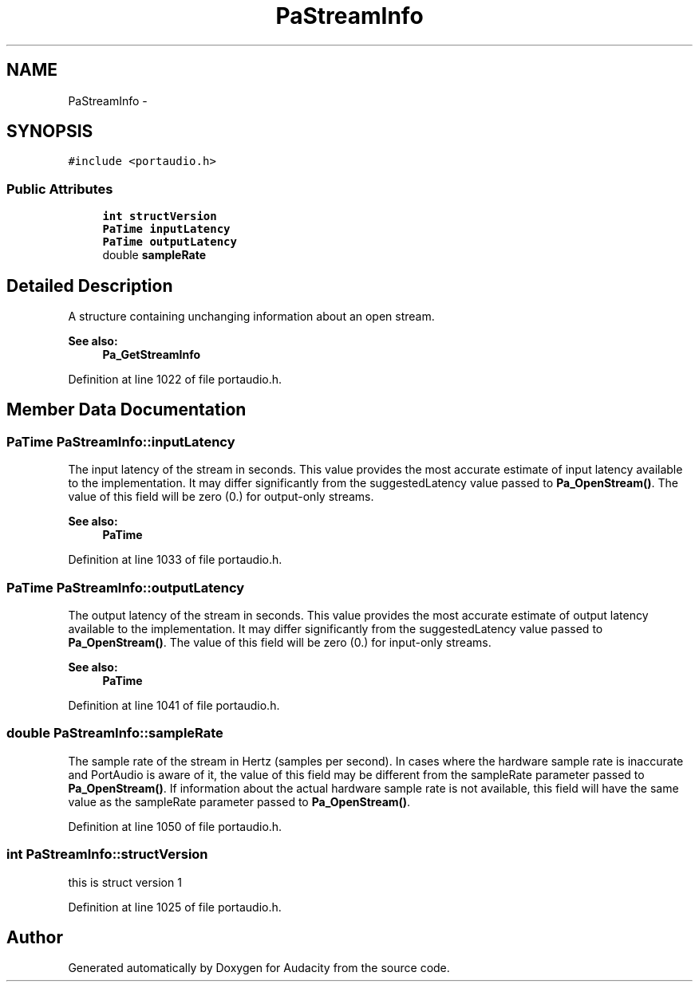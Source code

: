 .TH "PaStreamInfo" 3 "Thu Apr 28 2016" "Audacity" \" -*- nroff -*-
.ad l
.nh
.SH NAME
PaStreamInfo \- 
.SH SYNOPSIS
.br
.PP
.PP
\fC#include <portaudio\&.h>\fP
.SS "Public Attributes"

.in +1c
.ti -1c
.RI "\fBint\fP \fBstructVersion\fP"
.br
.ti -1c
.RI "\fBPaTime\fP \fBinputLatency\fP"
.br
.ti -1c
.RI "\fBPaTime\fP \fBoutputLatency\fP"
.br
.ti -1c
.RI "double \fBsampleRate\fP"
.br
.in -1c
.SH "Detailed Description"
.PP 
A structure containing unchanging information about an open stream\&. 
.PP
\fBSee also:\fP
.RS 4
\fBPa_GetStreamInfo\fP 
.RE
.PP

.PP
Definition at line 1022 of file portaudio\&.h\&.
.SH "Member Data Documentation"
.PP 
.SS "\fBPaTime\fP PaStreamInfo::inputLatency"
The input latency of the stream in seconds\&. This value provides the most accurate estimate of input latency available to the implementation\&. It may differ significantly from the suggestedLatency value passed to \fBPa_OpenStream()\fP\&. The value of this field will be zero (0\&.) for output-only streams\&. 
.PP
\fBSee also:\fP
.RS 4
\fBPaTime\fP 
.RE
.PP

.PP
Definition at line 1033 of file portaudio\&.h\&.
.SS "\fBPaTime\fP PaStreamInfo::outputLatency"
The output latency of the stream in seconds\&. This value provides the most accurate estimate of output latency available to the implementation\&. It may differ significantly from the suggestedLatency value passed to \fBPa_OpenStream()\fP\&. The value of this field will be zero (0\&.) for input-only streams\&. 
.PP
\fBSee also:\fP
.RS 4
\fBPaTime\fP 
.RE
.PP

.PP
Definition at line 1041 of file portaudio\&.h\&.
.SS "double PaStreamInfo::sampleRate"
The sample rate of the stream in Hertz (samples per second)\&. In cases where the hardware sample rate is inaccurate and PortAudio is aware of it, the value of this field may be different from the sampleRate parameter passed to \fBPa_OpenStream()\fP\&. If information about the actual hardware sample rate is not available, this field will have the same value as the sampleRate parameter passed to \fBPa_OpenStream()\fP\&. 
.PP
Definition at line 1050 of file portaudio\&.h\&.
.SS "\fBint\fP PaStreamInfo::structVersion"
this is struct version 1 
.PP
Definition at line 1025 of file portaudio\&.h\&.

.SH "Author"
.PP 
Generated automatically by Doxygen for Audacity from the source code\&.
